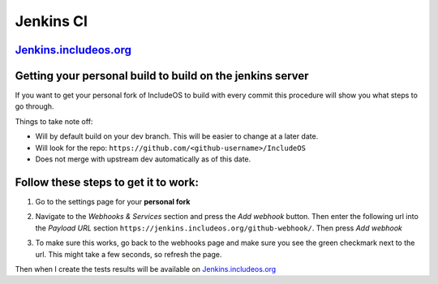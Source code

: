 .. _Jenkins CI:

Jenkins CI
==========

.. Update

`Jenkins.includeos.org <https://jenkins.includeos.org>`__
---------------------------------------------------------

Getting your personal build to build on the jenkins server
----------------------------------------------------------

If you want to get your personal fork of IncludeOS to build with every commit this procedure will show you what steps to go through.

Things to take note off:

- Will by default build on your dev branch. This will be easier to change at a later date.

- Will look for the repo: ``https://github.com/<github-username>/IncludeOS``

- Does not merge with upstream dev automatically as of this date.

Follow these steps to get it to work:
-------------------------------------

1. Go to the settings page for your **personal fork**

|Settings menu|

2. Navigate to the *Webhooks & Services* section and press the *Add webhook* button. Then enter the following url into the *Payload URL* section ``https://jenkins.includeos.org/github-webhook/``. Then press *Add webhook*

|Payload URL|

3. To make sure this works, go back to the webhooks page and make sure you see the green checkmark next to the url. This might take a few seconds, so refresh the page.

|Checkmark|

Then when I create the tests results will be available on `Jenkins.includeos.org <https://jenkins.includeos.org>`__

.. |Settings menu| image:: http://i.imgur.com/wfoYcaD.png
.. |Payload URL| image:: http://i.imgur.com/g0gEcBq.png
.. |Checkmark| image:: http://i.imgur.com/yUTIwZ1.png?1
